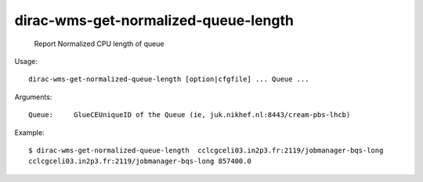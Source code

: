 ============================================
dirac-wms-get-normalized-queue-length
============================================

  Report Normalized CPU length of queue

Usage::

  dirac-wms-get-normalized-queue-length [option|cfgfile] ... Queue ...

Arguments::

  Queue:     GlueCEUniqueID of the Queue (ie, juk.nikhef.nl:8443/cream-pbs-lhcb) 

Example::

  $ dirac-wms-get-normalized-queue-length  cclcgceli03.in2p3.fr:2119/jobmanager-bqs-long
  cclcgceli03.in2p3.fr:2119/jobmanager-bqs-long 857400.0

